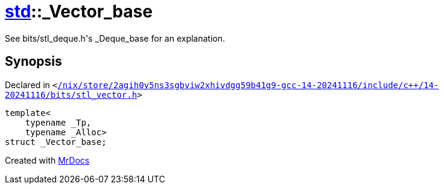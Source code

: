 [#std-_Vector_base]
= xref:std.adoc[std]::&lowbar;Vector&lowbar;base
:relfileprefix: ../
:mrdocs:


See bits&sol;stl&lowbar;deque&period;h&apos;s &lowbar;Deque&lowbar;base for an explanation&period;



== Synopsis

Declared in `&lt;https://github.com/PrismLauncher/PrismLauncher/blob/develop/launcher//nix/store/2agih0y5ns3sgbviw2xhivdgg59b41g9-gcc-14-20241116/include/c++/14-20241116/bits/stl_vector.h#L83[&sol;nix&sol;store&sol;2agih0y5ns3sgbviw2xhivdgg59b41g9&hyphen;gcc&hyphen;14&hyphen;20241116&sol;include&sol;c&plus;&plus;&sol;14&hyphen;20241116&sol;bits&sol;stl&lowbar;vector&period;h]&gt;`

[source,cpp,subs="verbatim,replacements,macros,-callouts"]
----
template&lt;
    typename &lowbar;Tp,
    typename &lowbar;Alloc&gt;
struct &lowbar;Vector&lowbar;base;
----






[.small]#Created with https://www.mrdocs.com[MrDocs]#
